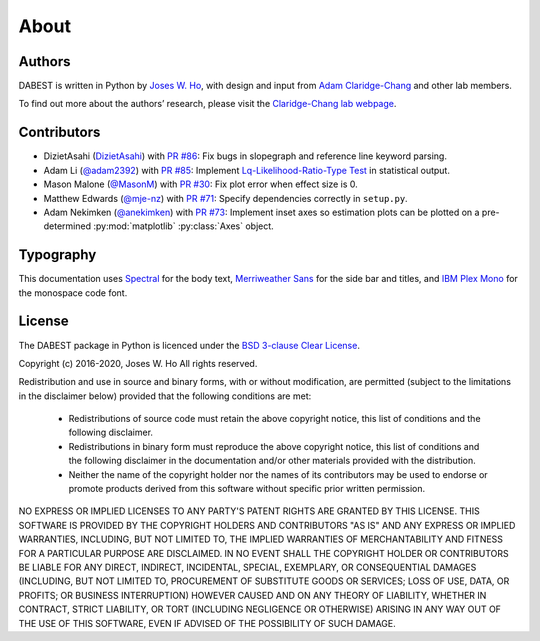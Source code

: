 .. _about:

=====
About
=====


Authors
--------
DABEST is written in Python by `Joses W. Ho <https://twitter.com/jacuzzijo>`_, with design and input from `Adam Claridge-Chang <https://twitter.com/adamcchang>`_ and other lab members.

To find out more about the authors’ research, please visit the `Claridge-Chang lab webpage <http://www.claridgechang.net/>`_.

Contributors
------------

- DizietAsahi (`DizietAsahi <https://github.com/DizietAsahi>`_) with `PR #86 <https://github.com/ACCLAB/DABEST-python/pull/86>`_:  Fix bugs in slopegraph and reference line keyword parsing.

- Adam Li (`@adam2392 <https://github.com/adam2392>`_) with `PR #85 <https://github.com/ACCLAB/DABEST-python/pull/85>`_:  Implement `Lq-Likelihood-Ratio-Type Test <https://github.com/alyakin314/lqrt>`_ in statistical output.

- Mason Malone (`@MasonM <https://github.com/MasonM>`_) with `PR #30 <https://github.com/ACCLAB/DABEST-python/pull/30>`_:  Fix plot error when effect size is 0.

- Matthew Edwards (`@mje-nz <https://github.com/mje-nz>`_) with `PR #71 <https://github.com/ACCLAB/DABEST-python/pull/30>`_: Specify dependencies correctly in ``setup.py``. 

- Adam Nekimken (`@anekimken <https://github.com/anekimken>`_) with `PR #73 <https://github.com/ACCLAB/DABEST-python/pull/73>`_: Implement inset axes so estimation plots can be plotted on a pre-determined :py:mod:`matplotlib` :py:class:`Axes` object.


Typography
----------

This documentation uses `Spectral <https://spectral.prototypo.io/>`_ for the body text, `Merriweather Sans <https://ebensorkin.wordpress.com/>`_ for the side bar and titles, and `IBM Plex Mono <https://github.com/IBM/plex>`_ for the monospace code font.


License
-------

The DABEST package in Python is licenced under the `BSD 3-clause Clear License <https://choosealicense.com/licenses/bsd-3-clause-clear/>`_.

Copyright (c) 2016-2020, Joses W. Ho
All rights reserved.

Redistribution and use in source and binary forms, with or without
modification, are permitted (subject to the limitations in the disclaimer
below) provided that the following conditions are met:

     * Redistributions of source code must retain the above copyright notice, this list of conditions and the following disclaimer.

     * Redistributions in binary form must reproduce the above copyright notice, this list of conditions and the following disclaimer in the documentation and/or other materials provided with the distribution.

     * Neither the name of the copyright holder nor the names of its contributors may be used to endorse or promote products derived from this software without specific prior written permission.

NO EXPRESS OR IMPLIED LICENSES TO ANY PARTY'S PATENT RIGHTS ARE GRANTED BY
THIS LICENSE. THIS SOFTWARE IS PROVIDED BY THE COPYRIGHT HOLDERS AND
CONTRIBUTORS "AS IS" AND ANY EXPRESS OR IMPLIED WARRANTIES, INCLUDING, BUT NOT
LIMITED TO, THE IMPLIED WARRANTIES OF MERCHANTABILITY AND FITNESS FOR A
PARTICULAR PURPOSE ARE DISCLAIMED. IN NO EVENT SHALL THE COPYRIGHT HOLDER OR
CONTRIBUTORS BE LIABLE FOR ANY DIRECT, INDIRECT, INCIDENTAL, SPECIAL,
EXEMPLARY, OR CONSEQUENTIAL DAMAGES (INCLUDING, BUT NOT LIMITED TO,
PROCUREMENT OF SUBSTITUTE GOODS OR SERVICES; LOSS OF USE, DATA, OR PROFITS; OR
BUSINESS INTERRUPTION) HOWEVER CAUSED AND ON ANY THEORY OF LIABILITY, WHETHER
IN CONTRACT, STRICT LIABILITY, OR TORT (INCLUDING NEGLIGENCE OR OTHERWISE)
ARISING IN ANY WAY OUT OF THE USE OF THIS SOFTWARE, EVEN IF ADVISED OF THE
POSSIBILITY OF SUCH DAMAGE.
